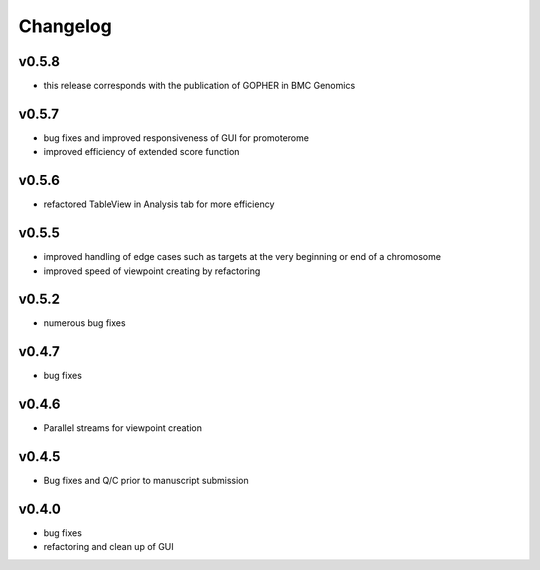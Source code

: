 =========
Changelog
=========

------
v0.5.8
------
- this release corresponds with the publication of GOPHER in BMC Genomics

------
v0.5.7
------
- bug fixes and improved responsiveness of GUI for promoterome
- improved efficiency of extended score function

------
v0.5.6
------
- refactored TableView in Analysis tab for more efficiency

------
v0.5.5
------
- improved handling of edge cases such as targets at the very beginning or end of a chromosome
- improved speed of viewpoint creating by refactoring


------
v0.5.2
------
- numerous bug fixes

------
v0.4.7
------
- bug fixes

------
v0.4.6
------
- Parallel streams for viewpoint creation

------
v0.4.5
------
- Bug fixes and Q/C prior to manuscript submission

------
v0.4.0
------

- bug fixes
- refactoring and clean up of GUI

